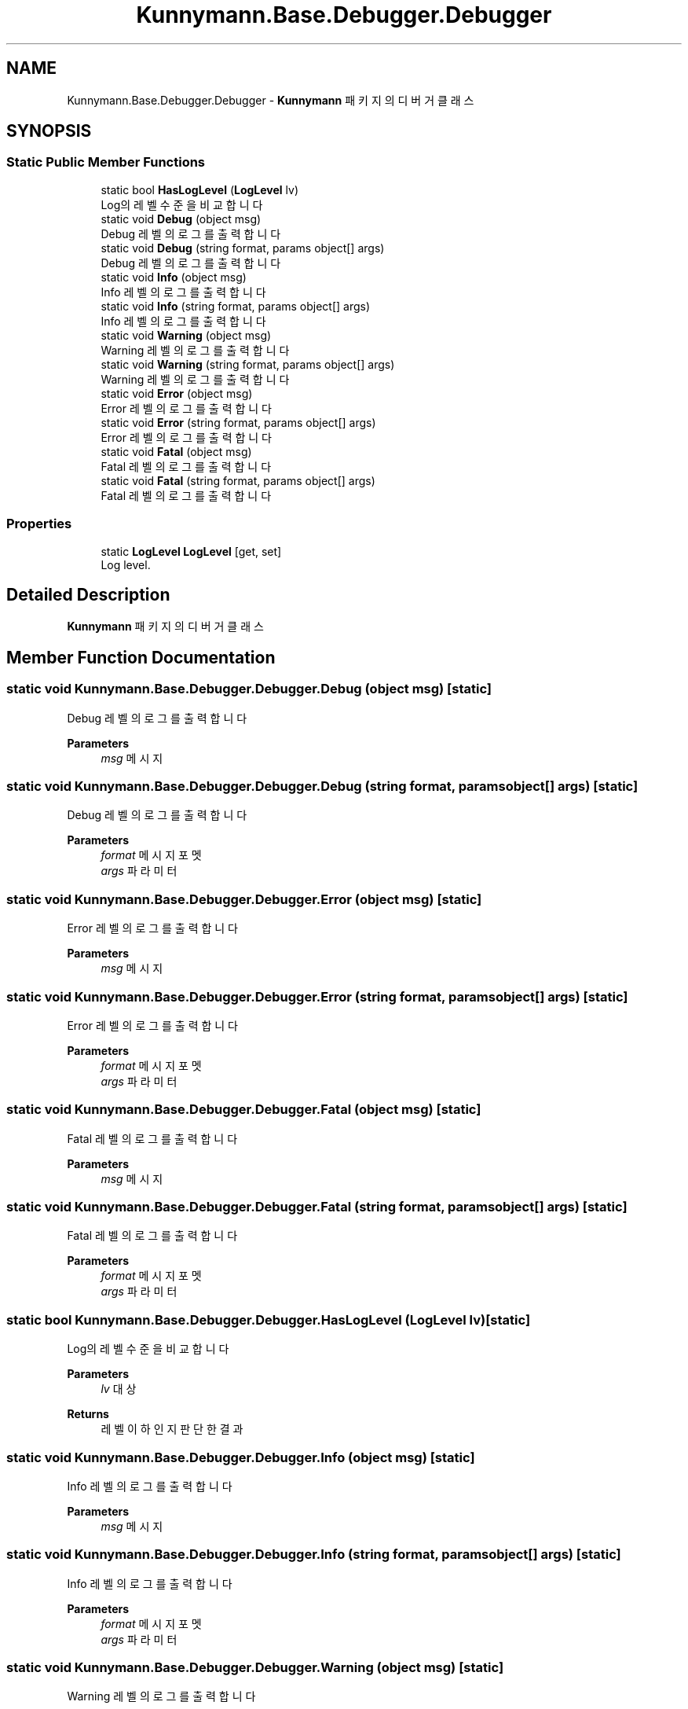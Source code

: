 .TH "Kunnymann.Base.Debugger.Debugger" 3 "Version 1.0" "Kunnymann unity package" \" -*- nroff -*-
.ad l
.nh
.SH NAME
Kunnymann.Base.Debugger.Debugger \- \fBKunnymann\fP 패키지의 디버거 클래스  

.SH SYNOPSIS
.br
.PP
.SS "Static Public Member Functions"

.in +1c
.ti -1c
.RI "static bool \fBHasLogLevel\fP (\fBLogLevel\fP lv)"
.br
.RI "Log의 레벨 수준을 비교합니다 "
.ti -1c
.RI "static void \fBDebug\fP (object msg)"
.br
.RI "Debug 레벨의 로그를 출력합니다 "
.ti -1c
.RI "static void \fBDebug\fP (string format, params object[] args)"
.br
.RI "Debug 레벨의 로그를 출력합니다 "
.ti -1c
.RI "static void \fBInfo\fP (object msg)"
.br
.RI "Info 레벨의 로그를 출력합니다 "
.ti -1c
.RI "static void \fBInfo\fP (string format, params object[] args)"
.br
.RI "Info 레벨의 로그를 출력합니다 "
.ti -1c
.RI "static void \fBWarning\fP (object msg)"
.br
.RI "Warning 레벨의 로그를 출력합니다 "
.ti -1c
.RI "static void \fBWarning\fP (string format, params object[] args)"
.br
.RI "Warning 레벨의 로그를 출력합니다 "
.ti -1c
.RI "static void \fBError\fP (object msg)"
.br
.RI "Error 레벨의 로그를 출력합니다 "
.ti -1c
.RI "static void \fBError\fP (string format, params object[] args)"
.br
.RI "Error 레벨의 로그를 출력합니다 "
.ti -1c
.RI "static void \fBFatal\fP (object msg)"
.br
.RI "Fatal 레벨의 로그를 출력합니다 "
.ti -1c
.RI "static void \fBFatal\fP (string format, params object[] args)"
.br
.RI "Fatal 레벨의 로그를 출력합니다 "
.in -1c
.SS "Properties"

.in +1c
.ti -1c
.RI "static \fBLogLevel\fP \fBLogLevel\fP\fR [get, set]\fP"
.br
.RI "Log level\&. "
.in -1c
.SH "Detailed Description"
.PP 
\fBKunnymann\fP 패키지의 디버거 클래스 
.SH "Member Function Documentation"
.PP 
.SS "static void Kunnymann\&.Base\&.Debugger\&.Debugger\&.Debug (object msg)\fR [static]\fP"

.PP
Debug 레벨의 로그를 출력합니다 
.PP
\fBParameters\fP
.RS 4
\fImsg\fP 메시지
.RE
.PP

.SS "static void Kunnymann\&.Base\&.Debugger\&.Debugger\&.Debug (string format, params object[] args)\fR [static]\fP"

.PP
Debug 레벨의 로그를 출력합니다 
.PP
\fBParameters\fP
.RS 4
\fIformat\fP 메시지 포멧
.br
\fIargs\fP 파라미터
.RE
.PP

.SS "static void Kunnymann\&.Base\&.Debugger\&.Debugger\&.Error (object msg)\fR [static]\fP"

.PP
Error 레벨의 로그를 출력합니다 
.PP
\fBParameters\fP
.RS 4
\fImsg\fP 메시지
.RE
.PP

.SS "static void Kunnymann\&.Base\&.Debugger\&.Debugger\&.Error (string format, params object[] args)\fR [static]\fP"

.PP
Error 레벨의 로그를 출력합니다 
.PP
\fBParameters\fP
.RS 4
\fIformat\fP 메시지 포멧
.br
\fIargs\fP 파라미터
.RE
.PP

.SS "static void Kunnymann\&.Base\&.Debugger\&.Debugger\&.Fatal (object msg)\fR [static]\fP"

.PP
Fatal 레벨의 로그를 출력합니다 
.PP
\fBParameters\fP
.RS 4
\fImsg\fP 메시지
.RE
.PP

.SS "static void Kunnymann\&.Base\&.Debugger\&.Debugger\&.Fatal (string format, params object[] args)\fR [static]\fP"

.PP
Fatal 레벨의 로그를 출력합니다 
.PP
\fBParameters\fP
.RS 4
\fIformat\fP 메시지 포멧
.br
\fIargs\fP 파라미터
.RE
.PP

.SS "static bool Kunnymann\&.Base\&.Debugger\&.Debugger\&.HasLogLevel (\fBLogLevel\fP lv)\fR [static]\fP"

.PP
Log의 레벨 수준을 비교합니다 
.PP
\fBParameters\fP
.RS 4
\fIlv\fP 대상
.RE
.PP
\fBReturns\fP
.RS 4
레벨 이하인지 판단한 결과
.RE
.PP

.SS "static void Kunnymann\&.Base\&.Debugger\&.Debugger\&.Info (object msg)\fR [static]\fP"

.PP
Info 레벨의 로그를 출력합니다 
.PP
\fBParameters\fP
.RS 4
\fImsg\fP 메시지
.RE
.PP

.SS "static void Kunnymann\&.Base\&.Debugger\&.Debugger\&.Info (string format, params object[] args)\fR [static]\fP"

.PP
Info 레벨의 로그를 출력합니다 
.PP
\fBParameters\fP
.RS 4
\fIformat\fP 메시지 포멧
.br
\fIargs\fP 파라미터
.RE
.PP

.SS "static void Kunnymann\&.Base\&.Debugger\&.Debugger\&.Warning (object msg)\fR [static]\fP"

.PP
Warning 레벨의 로그를 출력합니다 
.PP
\fBParameters\fP
.RS 4
\fImsg\fP 메시지
.RE
.PP

.SS "static void Kunnymann\&.Base\&.Debugger\&.Debugger\&.Warning (string format, params object[] args)\fR [static]\fP"

.PP
Warning 레벨의 로그를 출력합니다 
.PP
\fBParameters\fP
.RS 4
\fIformat\fP 메시지 포멧
.br
\fIargs\fP 파라미터
.RE
.PP


.SH "Author"
.PP 
Generated automatically by Doxygen for Kunnymann unity package from the source code\&.
